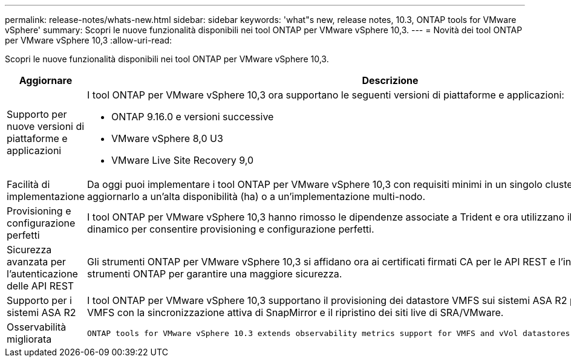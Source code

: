 ---
permalink: release-notes/whats-new.html 
sidebar: sidebar 
keywords: 'what"s new, release notes, 10.3, ONTAP tools for VMware vSphere' 
summary: Scopri le nuove funzionalità disponibili nei tool ONTAP per VMware vSphere 10,3. 
---
= Novità dei tool ONTAP per VMware vSphere 10,3
:allow-uri-read: 


[role="lead"]
Scopri le nuove funzionalità disponibili nei tool ONTAP per VMware vSphere 10,3.

[cols="30%,70%"]
|===
| Aggiornare | Descrizione 


 a| 
Supporto per nuove versioni di piattaforme e applicazioni
 a| 
I tool ONTAP per VMware vSphere 10,3 ora supportano le seguenti versioni di piattaforme e applicazioni:

* ONTAP 9.16.0 e versioni successive
* VMware vSphere 8,0 U3
* VMware Live Site Recovery 9,0




 a| 
Facilità di implementazione
 a| 
Da oggi puoi implementare i tool ONTAP per VMware vSphere 10,3 con requisiti minimi in un singolo cluster a nodo, per poi aggiornarlo a un'alta disponibilità (ha) o a un'implementazione multi-nodo.



 a| 
Provisioning e configurazione perfetti
 a| 
I tool ONTAP per VMware vSphere 10,3 hanno rimosso le dipendenze associate a Trident e ora utilizzano il provisioner di storage dinamico per consentire provisioning e configurazione perfetti.



 a| 
Sicurezza avanzata per l'autenticazione delle API REST
 a| 
Gli strumenti ONTAP per VMware vSphere 10,3 si affidano ora ai certificati firmati CA per le API REST e l'interfaccia utente degli strumenti ONTAP per garantire una maggiore sicurezza.



 a| 
Supporto per i sistemi ASA R2
 a| 
I tool ONTAP per VMware vSphere 10,3 supportano il provisioning dei datastore VMFS sui sistemi ASA R2 per proteggere i datastore VMFS con la sincronizzazione attiva di SnapMirror e il ripristino dei siti live di SRA/VMware.



 a| 
Osservabilità migliorata
 a| 
 ONTAP tools for VMware vSphere 10.3 extends observability metrics support for VMFS and vVol datastores and their respective VMs.
|===